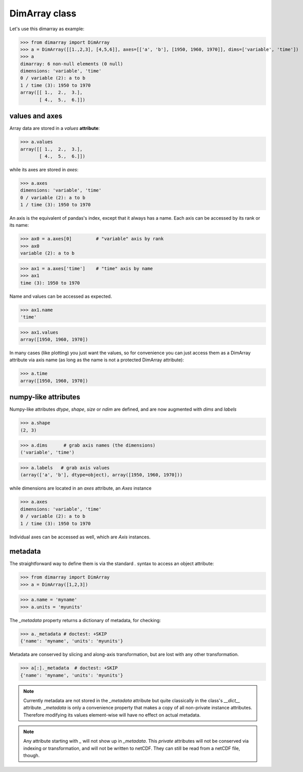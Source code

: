 .. This file was generated automatically from the ipython notebook:
.. notebooks/data_structure_dimarray.ipynb
.. To modify this file, edit the source notebook and execute "make rst"

.. _page_data_structure_dimarray:


.. _DimArray_class:

DimArray class
--------------

Let's use this dimarray as example:

>>> from dimarray import DimArray
>>> a = DimArray([[1.,2,3], [4,5,6]], axes=[['a', 'b'], [1950, 1960, 1970]], dims=['variable', 'time'])
>>> a
dimarray: 6 non-null elements (0 null)
dimensions: 'variable', 'time'
0 / variable (2): a to b
1 / time (3): 1950 to 1970
array([[ 1.,  2.,  3.],
       [ 4.,  5.,  6.]])

.. _values_and_axes:

values and axes
~~~~~~~~~~~~~~~

Array data are stored in a `values` **attribute**:

>>> a.values
array([[ 1.,  2.,  3.],
       [ 4.,  5.,  6.]])

while its axes are stored in `axes`:

>>> a.axes
dimensions: 'variable', 'time'
0 / variable (2): a to b
1 / time (3): 1950 to 1970

An axis is the equivalent of pandas's index, except that it always has a name. Each axis can be accessed by its rank or its name:

>>> ax0 = a.axes[0]         # "variable" axis by rank 
>>> ax0
variable (2): a to b

>>> ax1 = a.axes['time']    # "time" axis by name
>>> ax1
time (3): 1950 to 1970

Name and values can be accessed as expected.

>>> ax1.name
'time'

>>> ax1.values
array([1950, 1960, 1970])

In many cases (like plotting) you just want the values, so for convenience you can just access them as a DimArray attribute via axis name (as long as the name is not a protected DimArray attribute):

>>> a.time
array([1950, 1960, 1970])

.. _numpy-like_attributes:

numpy-like attributes
~~~~~~~~~~~~~~~~~~~~~

Numpy-like attributes `dtype`, `shape`, `size` or `ndim` are defined, and are now augmented with `dims` and `labels`

>>> a.shape
(2, 3)

>>> a.dims      # grab axis names (the dimensions)
('variable', 'time')

>>> a.labels   # grab axis values
(array(['a', 'b'], dtype=object), array([1950, 1960, 1970]))

while dimensions are located in an `axes` attribute, an `Axes` instance

>>> a.axes
dimensions: 'variable', 'time'
0 / variable (2): a to b
1 / time (3): 1950 to 1970

Individual axes can be accessed as well, which are `Axis` instances.

.. _metadata:

metadata
~~~~~~~~

The straightforward way to define them is via the standard `.` syntax to access an object attribute:

>>> from dimarray import DimArray
>>> a = DimArray([1,2,3])


>>> a.name = 'myname'
>>> a.units = 'myunits'


The `_metadata` property returns a dictionary of metadata, for checking:

>>> a._metadata # doctest: +SKIP
{'name': 'myname', 'units': 'myunits'}

Metadata are conserved by slicing and along-axis transformation, but are lost with any other transformation.

>>> a[:]._metadata  # doctest: +SKIP
{'name': 'myname', 'units': 'myunits'}

.. note:: Currently metadata are not stored in the `_metadata` attribute but quite classically in the class's `__dict__` attribute. `_metadata` is only a convenience property that makes a copy of all non-private instance attributes. Therefore modifying its values element-wise will have no effect on actual metadata. 

.. note:: Any attribute starting with  `_` will not show up in `_metadata`. This `private` attributes will not be conserved via indexing or transformation, and will not be written to netCDF. They can still be read from a netCDF file, though.
